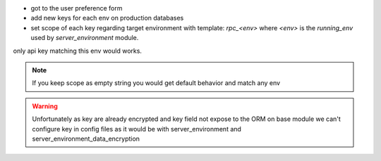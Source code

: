 
* got to the user preference form
* add new keys for each env on production databases
* set scope of each key regarding target environment with template: `rpc_<env>`
  where `<env>` is the `running_env` used by `server_environment` module.

only api key matching this env would works.

.. note::

    If you keep scope as empty string you would get default behavior and match any env
.. warning::

    Unfortunately as key are already encrypted and key field not expose to the ORM
    on base module we can't configure key in config files as it would be with
    server_environment and server_environment_data_encryption
